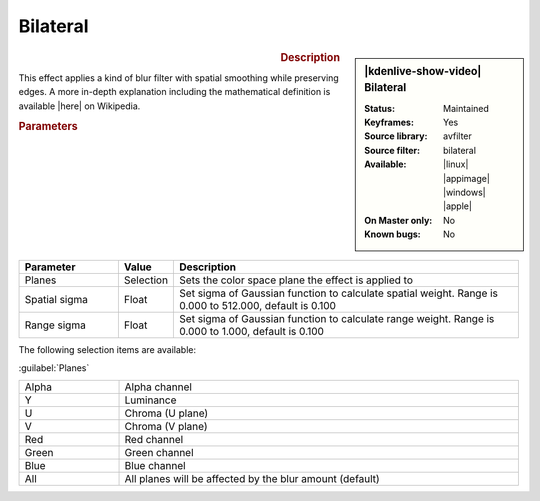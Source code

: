 .. meta::

   :description: Kdenlive Video Effects - Bilateral
   :keywords: KDE, Kdenlive, video editor, help, learn, easy, effects, filter, video effects, blur and sharpen, bilateral

   :authors: - Bernd Jordan (https://discuss.kde.org/u/berndmj)

   :license: Creative Commons License SA 4.0


.. |here| raw:: html

   <a href="https://en.wikipedia.org/wiki/Bilateral_filter" target="_blank">here</a>


Bilateral
=========

.. figure:: /images/effects_and_compositions/effects-bilateral-2504.webp
   :width: 365px
   :figwidth: 365px
   :align: left
   :alt: effects-bilateral-2504.webp

.. sidebar:: |kdenlive-show-video| Bilateral

   :**Status**:
      Maintained
   :**Keyframes**:
      Yes
   :**Source library**:
      avfilter
   :**Source filter**:
      bilateral
   :**Available**:
      |linux| |appimage| |windows| |apple|
   :**On Master only**:
      No
   :**Known bugs**:
      No

.. rst-class:: clear-both


.. rubric:: Description

This effect applies a kind of blur filter with spatial smoothing while preserving edges. A more in-depth explanation including the mathematical definition is available |here| on Wikipedia.


.. rubric:: Parameters

.. list-table::
   :header-rows: 1
   :width: 100%
   :widths: 20 10 70
   :class: table-wrap

   * - Parameter
     - Value
     - Description
   * - Planes
     - Selection
     - Sets the color space plane the effect is applied to
   * - Spatial sigma
     - Float
     - Set sigma of Gaussian function to calculate spatial weight. Range is 0.000 to 512.000, default is 0.100
   * - Range sigma
     - Float
     - Set sigma of Gaussian function to calculate range weight. Range is 0.000 to 1.000, default is 0.100

The following selection items are available:

:guilabel:`Planes`

.. list-table::
   :width: 100%
   :widths: 20 80
   :class: table-simple

   * - Alpha
     - Alpha channel
   * - Y
     - Luminance
   * - U
     - Chroma (U plane)
   * - V
     - Chroma (V plane)
   * - Red
     - Red channel
   * - Green
     - Green channel
   * - Blue
     - Blue channel
   * - All
     - All planes will be affected by the blur amount (default)
